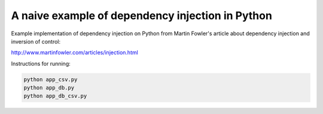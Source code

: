 A naive example of dependency injection in Python
=================================================

Example implementation of dependency injection on Python from Martin Fowler's
article about dependency injection and inversion of control:

http://www.martinfowler.com/articles/injection.html


Instructions for running:

.. code-block:: bash

    python app_csv.py
    python app_db.py
    python app_db_csv.py
